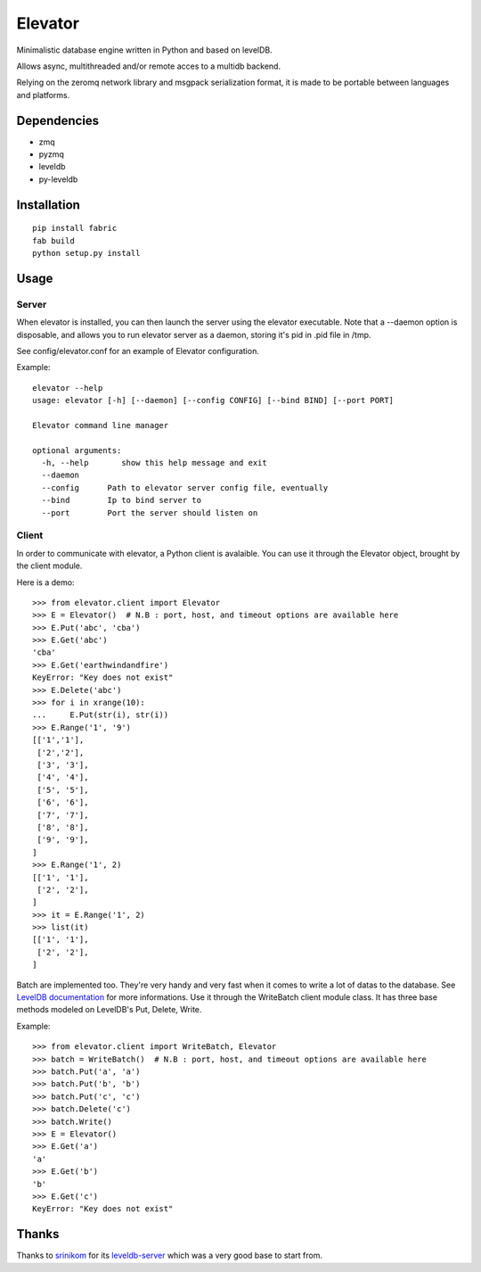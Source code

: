 ========
Elevator
========

Minimalistic database engine written in Python and based on levelDB.

Allows async, multithreaded and/or remote acces to a multidb backend.

Relying on the zeromq network library and msgpack serialization format, it is made to be portable between languages and
platforms.


Dependencies
------------

- zmq
- pyzmq
- leveldb
- py-leveldb

Installation
------------

::

    pip install fabric
    fab build
    python setup.py install


Usage
-----

Server
~~~~~~
When elevator is installed, you can then launch the server using the elevator executable.
Note that a --daemon option is disposable, and allows you to run elevator server as a daemon,
storing it's pid in .pid file in /tmp.

See config/elevator.conf for an example of Elevator configuration.

Example:
::
    elevator --help
    usage: elevator [-h] [--daemon] [--config CONFIG] [--bind BIND] [--port PORT]

    Elevator command line manager

    optional arguments:
      -h, --help       show this help message and exit
      --daemon
      --config      Path to elevator server config file, eventually
      --bind        Ip to bind server to
      --port        Port the server should listen on

Client
~~~~~~
In order to communicate with elevator, a Python client is avalaible. You can use it through the Elevator object,
brought by the client module.

Here is a demo:
::
    >>> from elevator.client import Elevator
    >>> E = Elevator()  # N.B : port, host, and timeout options are available here
    >>> E.Put('abc', 'cba')
    >>> E.Get('abc')
    'cba'
    >>> E.Get('earthwindandfire')
    KeyError: "Key does not exist"
    >>> E.Delete('abc')
    >>> for i in xrange(10):
    ...     E.Put(str(i), str(i))
    >>> E.Range('1', '9')
    [['1','1'],
     ['2','2'],
     ['3', '3'],
     ['4', '4'],
     ['5', '5'],
     ['6', '6'],
     ['7', '7'],
     ['8', '8'],
     ['9', '9'],
    ]
    >>> E.Range('1', 2)
    [['1', '1'],
     ['2', '2'],
    ]
    >>> it = E.Range('1', 2)
    >>> list(it)
    [['1', '1'],
     ['2', '2'],
    ]

Batch are implemented too. They're very handy and very fast when it comes to write a lot of datas to the database.
See `LevelDB documentation <http://leveldb.googlecode.com/svn/trunk/doc/index.html>`_ for more informations.
Use it through the WriteBatch client module class. It has three base methods modeled on LevelDB's
Put, Delete, Write.

Example:
::
    >>> from elevator.client import WriteBatch, Elevator
    >>> batch = WriteBatch()  # N.B : port, host, and timeout options are available here
    >>> batch.Put('a', 'a')
    >>> batch.Put('b', 'b')
    >>> batch.Put('c', 'c')
    >>> batch.Delete('c')
    >>> batch.Write()
    >>> E = Elevator()
    >>> E.Get('a')
    'a'
    >>> E.Get('b')
    'b'
    >>> E.Get('c')
    KeyError: "Key does not exist"

Thanks
------

Thanks to `srinikom <https://github.com/srinikom>`_ for its `leveldb-server <https://github.com/srinikom/leveldb-server>`_ which was a very good base to start from.
